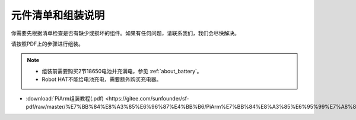 元件清单和组装说明
==========================

你需要先根据清单检查是否有缺少或损坏的组件。如果有任何问题，请联系我们，我们会尽快解决。

请按照PDF上的步骤进行组装。

.. note::

    * 组装前需要购买2节18650电池并充满电，参见 :ref:`about_battery`。
    * Robot HAT不能给电池充电，需要额外购买充电器。

* :download:`PiArm组装教程(.pdf) <https://gitee.com/sunfounder/sf-pdf/raw/master/%E7%BB%84%E8%A3%85%E6%96%87%E4%BB%B6/PiArm%E7%BB%84%E8%A3%85%E6%95%99%E7%A8%8B.pdf>` 

